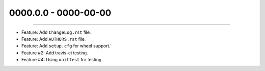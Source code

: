 0000.0.0 - 0000-00-00
=====================
----

* Feature: Add ``ChangeLog.rst`` file.
* Feature: Add ``AUTHORS.rst`` file.
* Feature: Add ``setup.cfg`` for wheel support.`
* Feature #2: Add travis-ci testing.
* Feature #4: Using ``unittest`` for testing.
